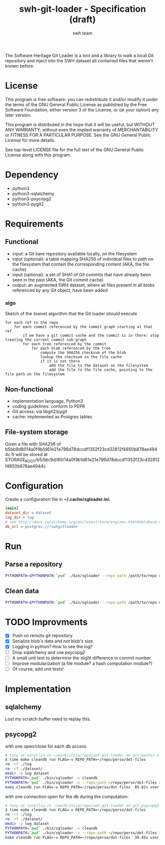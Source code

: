 #+title: swh-git-loader - Specification (draft)
#+author: swh team
#+source: https://intranet.softwareheritage.org/index.php/Swh_git_loader

The Software Heritage Git Loader is a tool and a library to walk a local Git repository and inject into the SWH dataset all contained files that weren't known before.

* License

This program is free software: you can redistribute it and/or modify it under
the terms of the GNU General Public License as published by the Free Software
Foundation, either version 3 of the License, or (at your option) any later
version.

This program is distributed in the hope that it will be useful, but WITHOUT ANY
WARRANTY; without even the implied warranty of MERCHANTABILITY or FITNESS FOR A
PARTICULAR PURPOSE.  See the GNU General Public License for more details.

See top-level LICENSE file for the full text of the GNU General Public License
along with this program.

* Dependency

- python3
- python3-sqlalchemy
- python3-psycopg2
- python3-pygit2

* Requirements
** Functional

- input: a Git bare repository available locally, on the filesystem
- input (optional): a table mapping SHA256 of individual files to path on the filesystem that contain the corresponding content (AKA, the file cache)
- input (optional): a set of SHA1 of Git commits that have already been seen in the past (AKA, the Git commit cache)
- output: an augmented SWH dataset, where all files present in all blobs referenced by any Git object, have been added

*** algo

Sketch of the (naive) algorithm that the Git loader should execute

#+begin_src pseudo
for each ref in the repo
    for each commit referenced by the commit graph starting at that ref
        if we have a git commit cache and the commit is in there: stop treating the current commit sub-graph
        for each tree referenced by the commit
            for each blob referenced by the tree
                compute the SHA256 checksum of the blob
                lookup the checksum in the file cache
                if it is not there
                    add the file to the dataset on the filesystem
                    add the file to the file cache, pointing to the file path on the filesystem
#+end_src

** Non-functional

- implementation language, Python3
- coding guidelines: conform to PEP8
- Git access: via libgit2/pygit
- cache: implemented as Postgres tables

** File-system storage

Given a file with SHA256 of b5bb9d8014a0f9b1d61e21e796d78dccdf1352f23cd32812f4850b878ae4944c
It will be stored at STORAGE_ROOT/b5/bb/9d/80/14a0f9b1d61e21e796d78dccdf1352f23cd32812f4850b878ae4944c

* Configuration

Create a configuration file in *~/.cache/sgloader.ini*:

#+begin_src ini
[main]
dataset_dir = dataset
log_dir = log
# see http://docs.sqlalchemy.org/en/latest/core/engines.html#database-urls
db_url = postgres:///swhgitloader
#+end_src

* Run

** Parse a repository

#+begin_src sh
PYTHONPATH=$PYTHONPATH:`pwd` ./bin/sgloader --repo-path /path/to/repo createdb
#+end_src

** Clean data

#+begin_src sh
PYTHONPATH=$PYTHONPATH:`pwd` ./bin/sgloader --repo-path /path/to/repo dropdb
#+end_src

* TODO Improvments
- [X] Push on remote git repository
- [X] Serialize blob's data and not blob's size.
- [X] Logging in python? How to see the log?
- [ ] Drop sqlalchemy and use psycopg2
- [ ] A small unit test to determine the slight difference in commit number
- [ ] Improve modularization (a file module? a hash computation module?)
- [ ] Of course, add unit tests!
* Implementation
** sqlalchemy

Lost my scratch buffer
need to replay this.

** psycopg2

with one open/close for each db access
#+begin_src sh
# tony at corellia in ~/work/inria/repo/swh-git-loader on git:master x [17:38:56]
$ time make cleandb run FLAG=-v REPO_PATH=~/repo/perso/dot-files
rm -rf ./log
rm -rf ./dataset/
mkdir -p log dataset
PYTHONPATH=`pwd` ./bin/sgloader -v cleandb
PYTHONPATH=`pwd` ./bin/sgloader -v --repo-path ~/repo/perso/dot-files initdb
make cleandb run FLAG=-v REPO_PATH=~/repo/perso/dot-files  85.82s user 23.53s system 19% cpu 9:16.00 total
#+end_src


with one connection open for the db during the computation:

#+begin_src sh
# tony at corellia in ~/work/inria/repo/swh-git-loader on git:psycopg2-tryout x [18:02:27]
$ time make cleandb run FLAG=-v REPO_PATH=~/repo/perso/dot-files
rm -rf ./log
rm -rf ./dataset/
mkdir -p log dataset
PYTHONPATH=`pwd` ./bin/sgloader -v cleandb
PYTHONPATH=`pwd` ./bin/sgloader -v --repo-path ~/repo/perso/dot-files initdb
make cleandb run FLAG=-v REPO_PATH=~/repo/perso/dot-files  39.45s user 8.02s system 50% cpu 1:34.08 total
#+end_src
